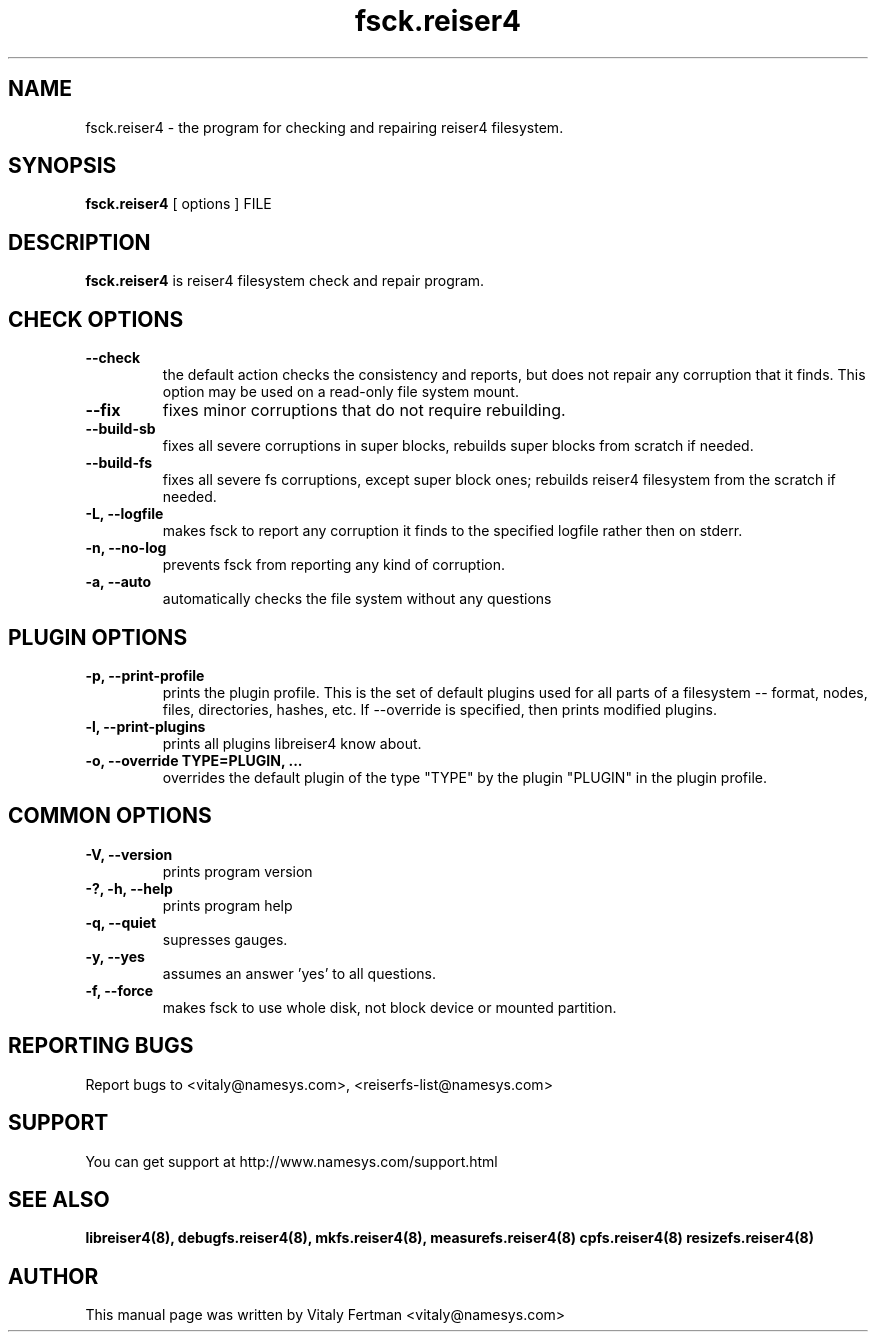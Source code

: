 .\"						Hey, EMACS: -*- nroff -*-
.\" First parameter, NAME, should be all caps
.\" Second parameter, SECTION, should be 1-8, maybe w/ subsection
.\" other parameters are allowed: see man(7), man(1)
.TH fsck.reiser4 8 "05 February, 2004" reiser4progs "reiser4progs manual"
.\" Please adjust this date whenever revising the manpage.
.\"
.\" Some roff macros, for reference:
.\" .nh        disable hyphenation
.\" .hy        enable hyphenation
.\" .ad l      left justify
.\" .ad b      justify to both left and right margins
.\" .nf        disable filling
.\" .fi        enable filling
.\" .br        insert line break
.\" .sp <n>    insert n+1 empty lines
.\" for manpage-specific macros, see man(7)
.SH NAME
fsck.reiser4 \- the program for checking and repairing reiser4 filesystem.
.SH SYNOPSIS
.B fsck.reiser4
[ options ] FILE
.SH DESCRIPTION
.B fsck.reiser4
is reiser4 filesystem check and repair program.
.SH CHECK OPTIONS
.TP
.B --check
the default action checks the consistency and reports, but does not repair any corruption that it finds. 
This option may be used on a read-only file system mount.
.TP
.B --fix
fixes minor corruptions that do not require rebuilding.
.TP
.B --build-sb
fixes all severe corruptions in super blocks, rebuilds super blocks from scratch if needed.
.TP
.B --build-fs
fixes all severe fs corruptions, except super block ones; rebuilds reiser4 filesystem from the scratch if needed.
.TP
.B -L, --logfile
makes fsck to report any corruption it finds to the specified logfile rather then on stderr.
.TP
.B -n, --no-log
prevents fsck from reporting any kind of corruption.
.TP
.B -a, --auto
automatically checks the file system without any questions
.SH PLUGIN OPTIONS
.TP
.B -p, --print-profile
prints the plugin profile. This is the set of default plugins used for all
parts of a filesystem -- format, nodes, files, directories, hashes, etc. If
--override is specified, then prints modified plugins.
.TP
.B -l, --print-plugins
prints all plugins libreiser4 know about.
.TP
.B -o, --override TYPE=PLUGIN, ...
overrides the default plugin of the type "TYPE" by the plugin "PLUGIN"
in the plugin profile.
.SH COMMON OPTIONS
.TP
.B -V, --version
prints program version
.TP
.B -?, -h, --help
prints program help
.TP
.B -q, --quiet
supresses gauges.
.TP
.B -y, --yes
assumes an answer 'yes' to all questions.
.TP
.B -f, --force
makes fsck to use whole disk, not block device or mounted partition.
.RS
.SH REPORTING BUGS
Report bugs to <vitaly@namesys.com>, <reiserfs-list@namesys.com>
.SH SUPPORT
You can get support at http://www.namesys.com/support.html
.SH SEE ALSO
.BR libreiser4(8),
.BR debugfs.reiser4(8),
.BR mkfs.reiser4(8),
.BR measurefs.reiser4(8)
.BR cpfs.reiser4(8)
.BR resizefs.reiser4(8)
.SH AUTHOR
This manual page was written by Vitaly Fertman <vitaly@namesys.com>
